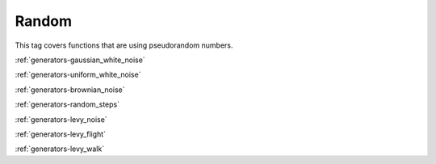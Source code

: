 .. _tags-random:

Random
********************************

This tag covers functions that are using pseudorandom numbers.

:ref:`generators-gaussian_white_noise`

:ref:`generators-uniform_white_noise`

:ref:`generators-brownian_noise`

:ref:`generators-random_steps`

:ref:`generators-levy_noise`

:ref:`generators-levy_flight`

:ref:`generators-levy_walk`



